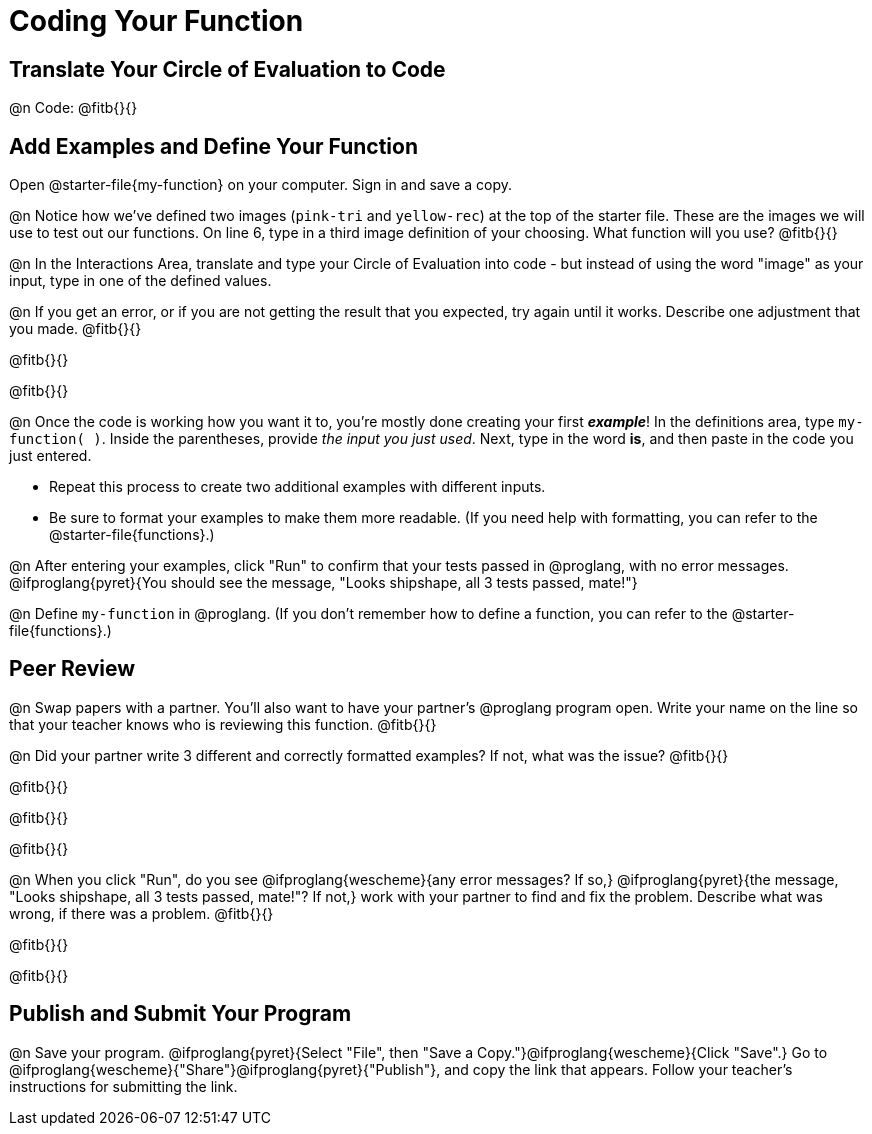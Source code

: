 = Coding Your Function

== Translate Your Circle of Evaluation to Code

@n Code: @fitb{}{}

== Add Examples and Define Your Function

[linkInstructions]
Open @starter-file{my-function} on your computer. Sign in and save a copy.

@n Notice how we've defined two images (`pink-tri` and `yellow-rec`) at the top of the starter file. These are the images we will use to test out our functions. On line 6, type in a third image definition of your choosing. What function will you use? @fitb{}{}

@n In the Interactions Area, translate and type your Circle of Evaluation into code - but instead of using the word "image" as your input, type in one of the defined values.

@n If you get an error, or if you are not getting the result that you expected, try again until it works. Describe one adjustment that you made. @fitb{}{}

@fitb{}{}

@fitb{}{}

@n Once the code is working how you want it to, you're mostly done creating your first *_example_*! In the definitions area, type `my-function( )`. Inside the parentheses, provide _the input you just used_. Next, type in the word *is*, and then paste in the code you just entered.

- Repeat this process to create two additional examples with different inputs.
- Be sure to format your examples to make them more readable. (If you need help with formatting, you can refer to the @starter-file{functions}.)

@n After entering your examples, click "Run" to confirm that your tests passed in @proglang, with no error messages. @ifproglang{pyret}{You should see the message, "Looks shipshape, all 3 tests passed, mate!"}

@n Define `my-function` in @proglang. (If you don't remember how to define a function, you can refer to the @starter-file{functions}.)


== Peer Review

@n Swap papers with a partner. You'll also want to have your partner's @proglang program open. Write your name on the line so that your teacher knows who is reviewing this function. @fitb{}{}

@n Did your partner write 3 different and correctly formatted examples? If not, what was the issue? @fitb{}{}

@fitb{}{}

@fitb{}{}

@fitb{}{}

@n When you click "Run", do you see @ifproglang{wescheme}{any error messages? If so,} @ifproglang{pyret}{the message, "Looks shipshape, all 3 tests passed, mate!"? If not,} work with your partner to find and fix the problem. Describe what was wrong, if there was a problem. @fitb{}{}

@fitb{}{}

@fitb{}{}

== Publish and Submit Your Program

@n Save your program. @ifproglang{pyret}{Select "File", then "Save a Copy."}@ifproglang{wescheme}{Click "Save".} Go to @ifproglang{wescheme}{"Share"}@ifproglang{pyret}{"Publish"}, and copy the link that appears. Follow your teacher’s instructions for submitting the link.



